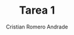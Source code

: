 #+TITLE: Tarea 1
#+author: Cristian Romero Andrade
#+language: es
#+latex_header_extra: \input{../../conf.tex}
